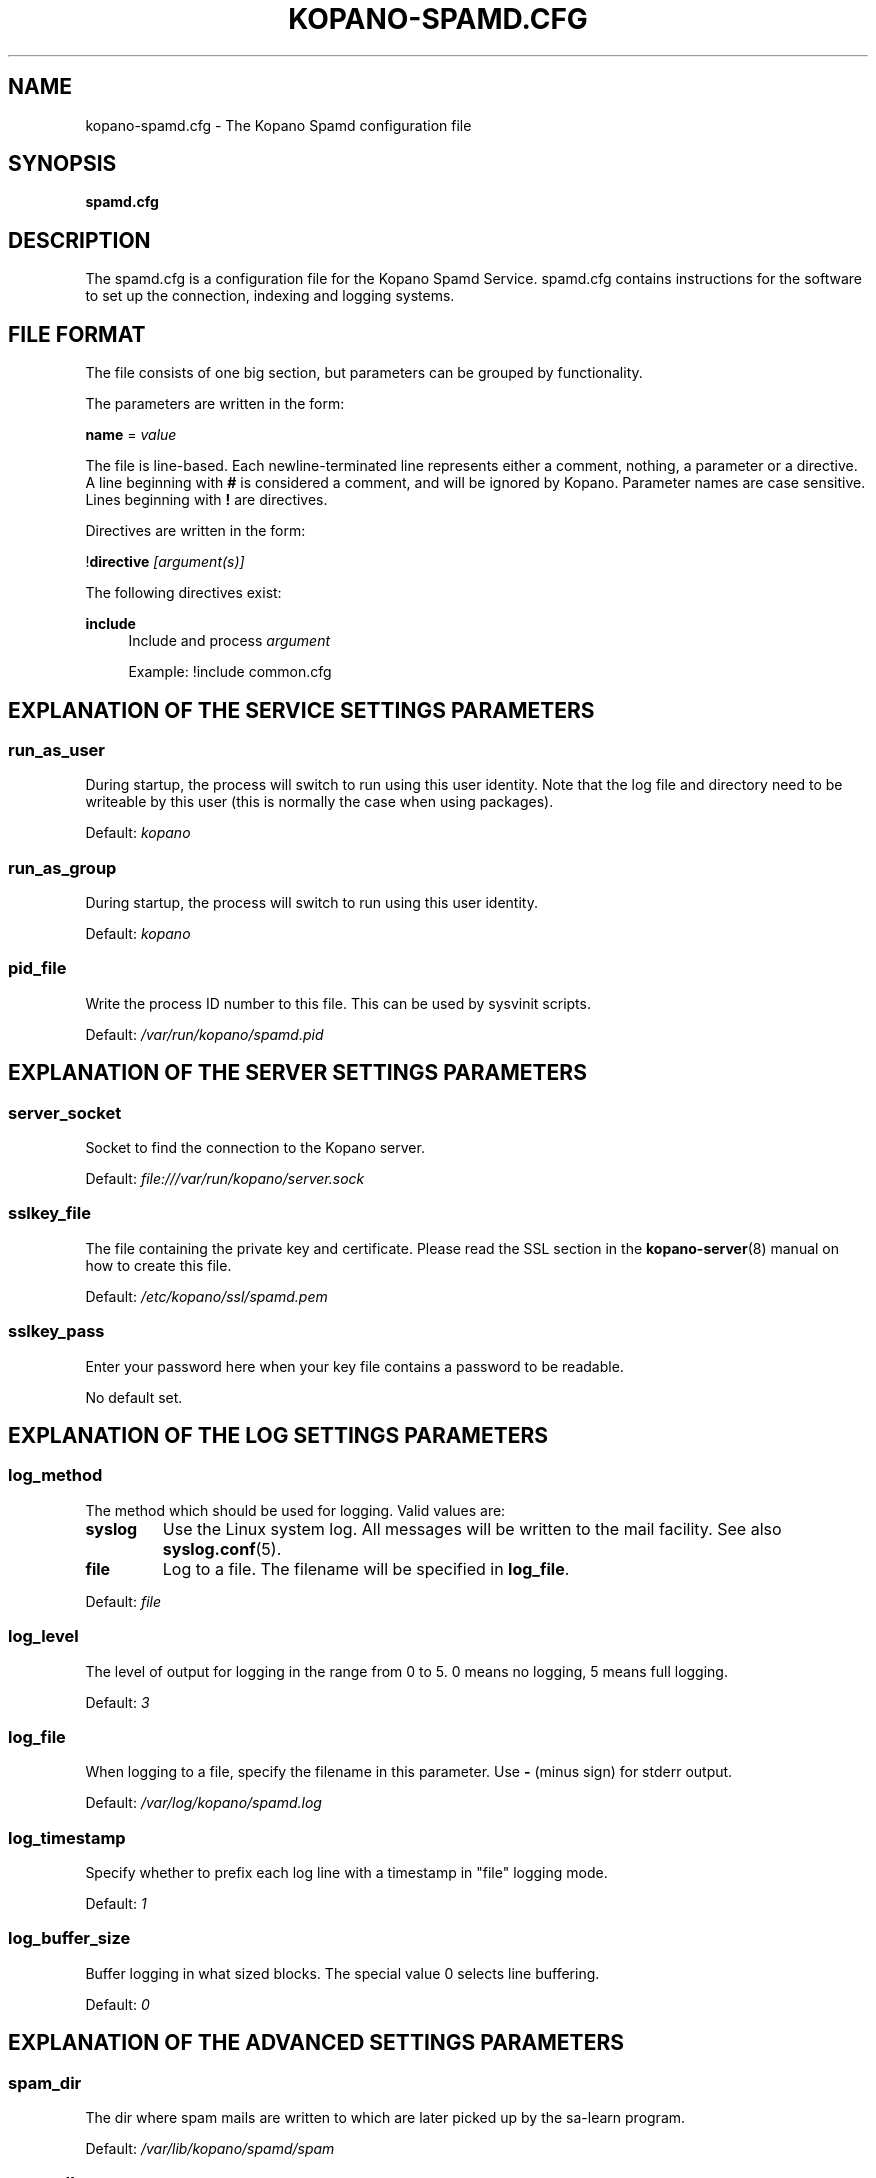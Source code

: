 .TH "KOPANO\-SPAMD.CFG" "5" "February 2018" "Kopano 8" "Kopano Core user reference"
.\" http://bugs.debian.org/507673
.ie \n(.g .ds Aq \(aq
.el       .ds Aq '
.\" disable hyphenation
.nh
.\" disable justification (adjust text to left margin only)
.ad l
.SH "NAME"
kopano-spamd.cfg \- The Kopano Spamd configuration file
.SH "SYNOPSIS"
.PP
\fBspamd.cfg\fR
.SH "DESCRIPTION"
.PP
The
spamd.cfg
is a configuration file for the Kopano Spamd Service.
spamd.cfg
contains instructions for the software to set up the connection, indexing and logging systems.
.SH "FILE FORMAT"
.PP
The file consists of one big section, but parameters can be grouped by functionality.
.PP
The parameters are written in the form:
.PP
\fBname\fR
=
\fIvalue\fR
.PP
The file is line\-based. Each newline\-terminated line represents either a comment, nothing, a parameter or a directive. A line beginning with \fB#\fP is considered a comment, and will be ignored by Kopano. Parameter names are case sensitive. Lines beginning with \fB!\fP are directives.
.PP
Directives are written in the form:
.PP
!\fBdirective\fR
\fI[argument(s)] \fR
.PP
The following directives exist:
.PP
\fBinclude\fR
.RS 4
Include and process
\fIargument\fR
.sp
Example: !include common.cfg
.RE
.SH "EXPLANATION OF THE SERVICE SETTINGS PARAMETERS"
.SS run_as_user
.PP
During startup, the process will switch to run using this user identity. Note
that the log file and directory need to be writeable by this user (this is
normally the case when using packages).
.PP
Default: \fIkopano\fP
.SS run_as_group
.PP
During startup, the process will switch to run using this user identity.
.PP
Default: \fIkopano\fP
.SS pid_file
.PP
Write the process ID number to this file. This can be used by sysvinit scripts.
.PP
Default:
\fI/var/run/kopano/spamd.pid\fR
.SH "EXPLANATION OF THE SERVER SETTINGS PARAMETERS"
.SS server_socket
.PP
Socket to find the connection to the Kopano server.
.PP
Default:
\fIfile:///var/run/kopano/server.sock\fR
.SS sslkey_file
.PP
The file containing the private key and certificate. Please read the SSL section in the
\fBkopano-server\fR(8)
manual on how to create this file.
.PP
Default:
\fI/etc/kopano/ssl/spamd.pem\fR
.SS sslkey_pass
.PP
Enter your password here when your key file contains a password to be readable.
.PP
No default set.
.SH "EXPLANATION OF THE LOG SETTINGS PARAMETERS"
.SS log_method
.PP
The method which should be used for logging. Valid values are:
.TP
\fBsyslog\fP
Use the Linux system log. All messages will be written to the mail facility. See also \fBsyslog.conf\fR(5).
.TP
\fBfile\fP
Log to a file. The filename will be specified in \fBlog_file\fR.
.PP
Default:
\fIfile\fR
.SS log_level
.PP
The level of output for logging in the range from 0 to 5. 0 means no logging, 5 means full logging.
.PP
Default:
\fI3\fR
.SS log_file
.PP
When logging to a file, specify the filename in this parameter. Use
\fB\-\fP
(minus sign) for stderr output.
.PP
Default:
\fI/var/log/kopano/spamd.log\fR
.SS log_timestamp
.PP
Specify whether to prefix each log line with a timestamp in "file" logging mode.
.PP
Default:
\fI1\fR
.SS log_buffer_size
.PP
Buffer logging in what sized blocks. The special value 0 selects line buffering.
.PP
Default:
\fI0\fR
.SH "EXPLANATION OF THE ADVANCED SETTINGS PARAMETERS"
.SS spam_dir
.PP
The dir where spam mails are written to which are later picked up by the sa-learn program.
.PP
Default: \fI/var/lib/kopano/spamd/spam\fR
.SS spam_db
.PP
Location for the database containing metadata on learned spam.
.PP
Default: \fI/var/lib/kopano/spamd/spam.db\fR
.SS header_tag
.PP
Header tag for spam message. X-Spam-Flag, X-Spam-Status, X-Spam
.PP
Default: \fIX-Spam-Flag\fR
.SS learn_ham
.PP
Learn ham, when the user moves emails from junk to inbox, enabled by default.
.PP
Default: \fIyes\fR
.SS ham_dir
.PP
The dir where ham mails are written to which are later picked up by the sa-learn program
.PP
Default: \fI/var/lib/kopano/spamd/ham\fR
.SS sa_group
.PP
Spamassassin group
.PP
Default: \fIamavis\fR
.SH "SEE ALSO"
.PP
\fBkopano-spamd\fR(8)
